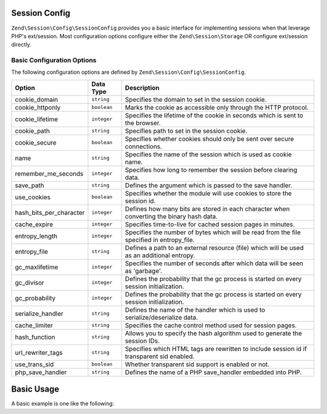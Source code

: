 .. _zend.session.config.session-config:

Session Config
==============

``Zend\Session\Config\SessionConfig`` provides you a basic interface for implementing sessions when that leverage PHP's 
ext/session.  Most configuration options configure either the ``Zend\Session\Storage`` OR configure ext/session directly.

Basic Configuration Options
---------------------------

.. _zend.session.config.session-config.options:

The following configuration options are defined by ``Zend\Session\Config\SessionConfig``.

+------------------------+------------+-------------------------------------------------------------------------------------------+
|Option                  |Data Type   |Description                                                                                |
+========================+============+===========================================================================================+
|cookie_domain           |``string``  |Specifies the domain to set in the session cookie.                                         |
+------------------------+------------+-------------------------------------------------------------------------------------------+
|cookie_httponly         |``boolean`` |Marks the cookie as accessible only through the HTTP protocol.                             |
+------------------------+------------+-------------------------------------------------------------------------------------------+
|cookie_lifetime         |``integer`` |Specifies the lifetime of the cookie in seconds which is sent to the browser.              |
+------------------------+------------+-------------------------------------------------------------------------------------------+
|cookie_path             |``string``  |Specifies path to set in the session cookie.                                               |
+------------------------+------------+-------------------------------------------------------------------------------------------+
|cookie_secure           |``boolean`` |Specifies whether cookies should only be sent over secure connections.                     |
+------------------------+------------+-------------------------------------------------------------------------------------------+
|name                    |``string``  |Specifies the name of the session which is used as cookie name.                            |
+------------------------+------------+-------------------------------------------------------------------------------------------+
|remember_me_seconds     |``integer`` |Specifies how long to remember the session before clearing data.                           |
+------------------------+------------+-------------------------------------------------------------------------------------------+
|save_path               |``string``  |Defines the argument which is passed to the save handler.                                  |
+------------------------+------------+-------------------------------------------------------------------------------------------+
|use_cookies             |``boolean`` |Specifies whether the module will use cookies to store the session id.                     |
+------------------------+------------+-------------------------------------------------------------------------------------------+
|hash_bits_per_character |``integer`` |Defines how many bits are stored in each character when converting the binary hash data.   |
+------------------------+------------+-------------------------------------------------------------------------------------------+
|cache_expire            |``integer`` |Specifies time-to-live for cached session pages in minutes.                                |
+------------------------+------------+-------------------------------------------------------------------------------------------+
|entropy_length          |``integer`` |Specifies the number of bytes which will be read from the file specified in entropy_file.  |
+------------------------+------------+-------------------------------------------------------------------------------------------+
|entropy_file            |``string``  |Defines a path to an external resource (file) which will be used as an additional entropy. |
+------------------------+------------+-------------------------------------------------------------------------------------------+
|gc_maxlifetime          |``integer`` |Specifies the number of seconds after which data will be seen as 'garbage'.                |
+------------------------+------------+-------------------------------------------------------------------------------------------+
|gc_divisor              |``integer`` |Defines the probability that the gc process is started on every session initialization.    |
+------------------------+------------+-------------------------------------------------------------------------------------------+
|gc_probability          |``integer`` |Defines the probability that the gc process is started on every session initialization.    |
+------------------------+------------+-------------------------------------------------------------------------------------------+
|serialize_handler       |``string``  |Defines the name of the handler which is used to serialize/deserialize data.               |
+------------------------+------------+-------------------------------------------------------------------------------------------+
|cache_limiter           |``string``  |Specifies the cache control method used for session pages.                                 |
+------------------------+------------+-------------------------------------------------------------------------------------------+
|hash_function           |``string``  |Allows you to specify the hash algorithm used to generate the session IDs.                 |
+------------------------+------------+-------------------------------------------------------------------------------------------+
|url_rewriter_tags       |``string``  |Specifies which HTML tags are rewritten to include session id if transparent sid enabled.  |
+------------------------+------------+-------------------------------------------------------------------------------------------+
|use_trans_sid           |``boolean`` |Whether transparent sid support is enabled or not.                                         |
+------------------------+------------+-------------------------------------------------------------------------------------------+
|php_save_handler        |``string``  |Defines the name of a PHP save_handler embedded into PHP.                                  |
+------------------------+------------+-------------------------------------------------------------------------------------------+



Basic Usage
===========

A basic example is one like the following:

.. code-block:: php
   :linenos:

   use Zend\Session\Config\SessionConfig;
   use Zend\Session\SessionManager;

   $config = new SessionConfig();
   $config->setOptions(array(
       'phpSaveHandler' => 'redis',
       'savePath' => 'tcp://127.0.0.1:6379?weight=1&timeout=1',
   ));
   $manager = new SessionManager($config);

